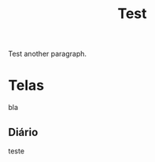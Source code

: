 :PROPERTIES:
:ID:       f0df0bcb-9c0f-4e11-8108-806b2ebf4ba3
:END:
#+TITLE: Test

Test another paragraph.

* Telas
bla
** Diário
teste
